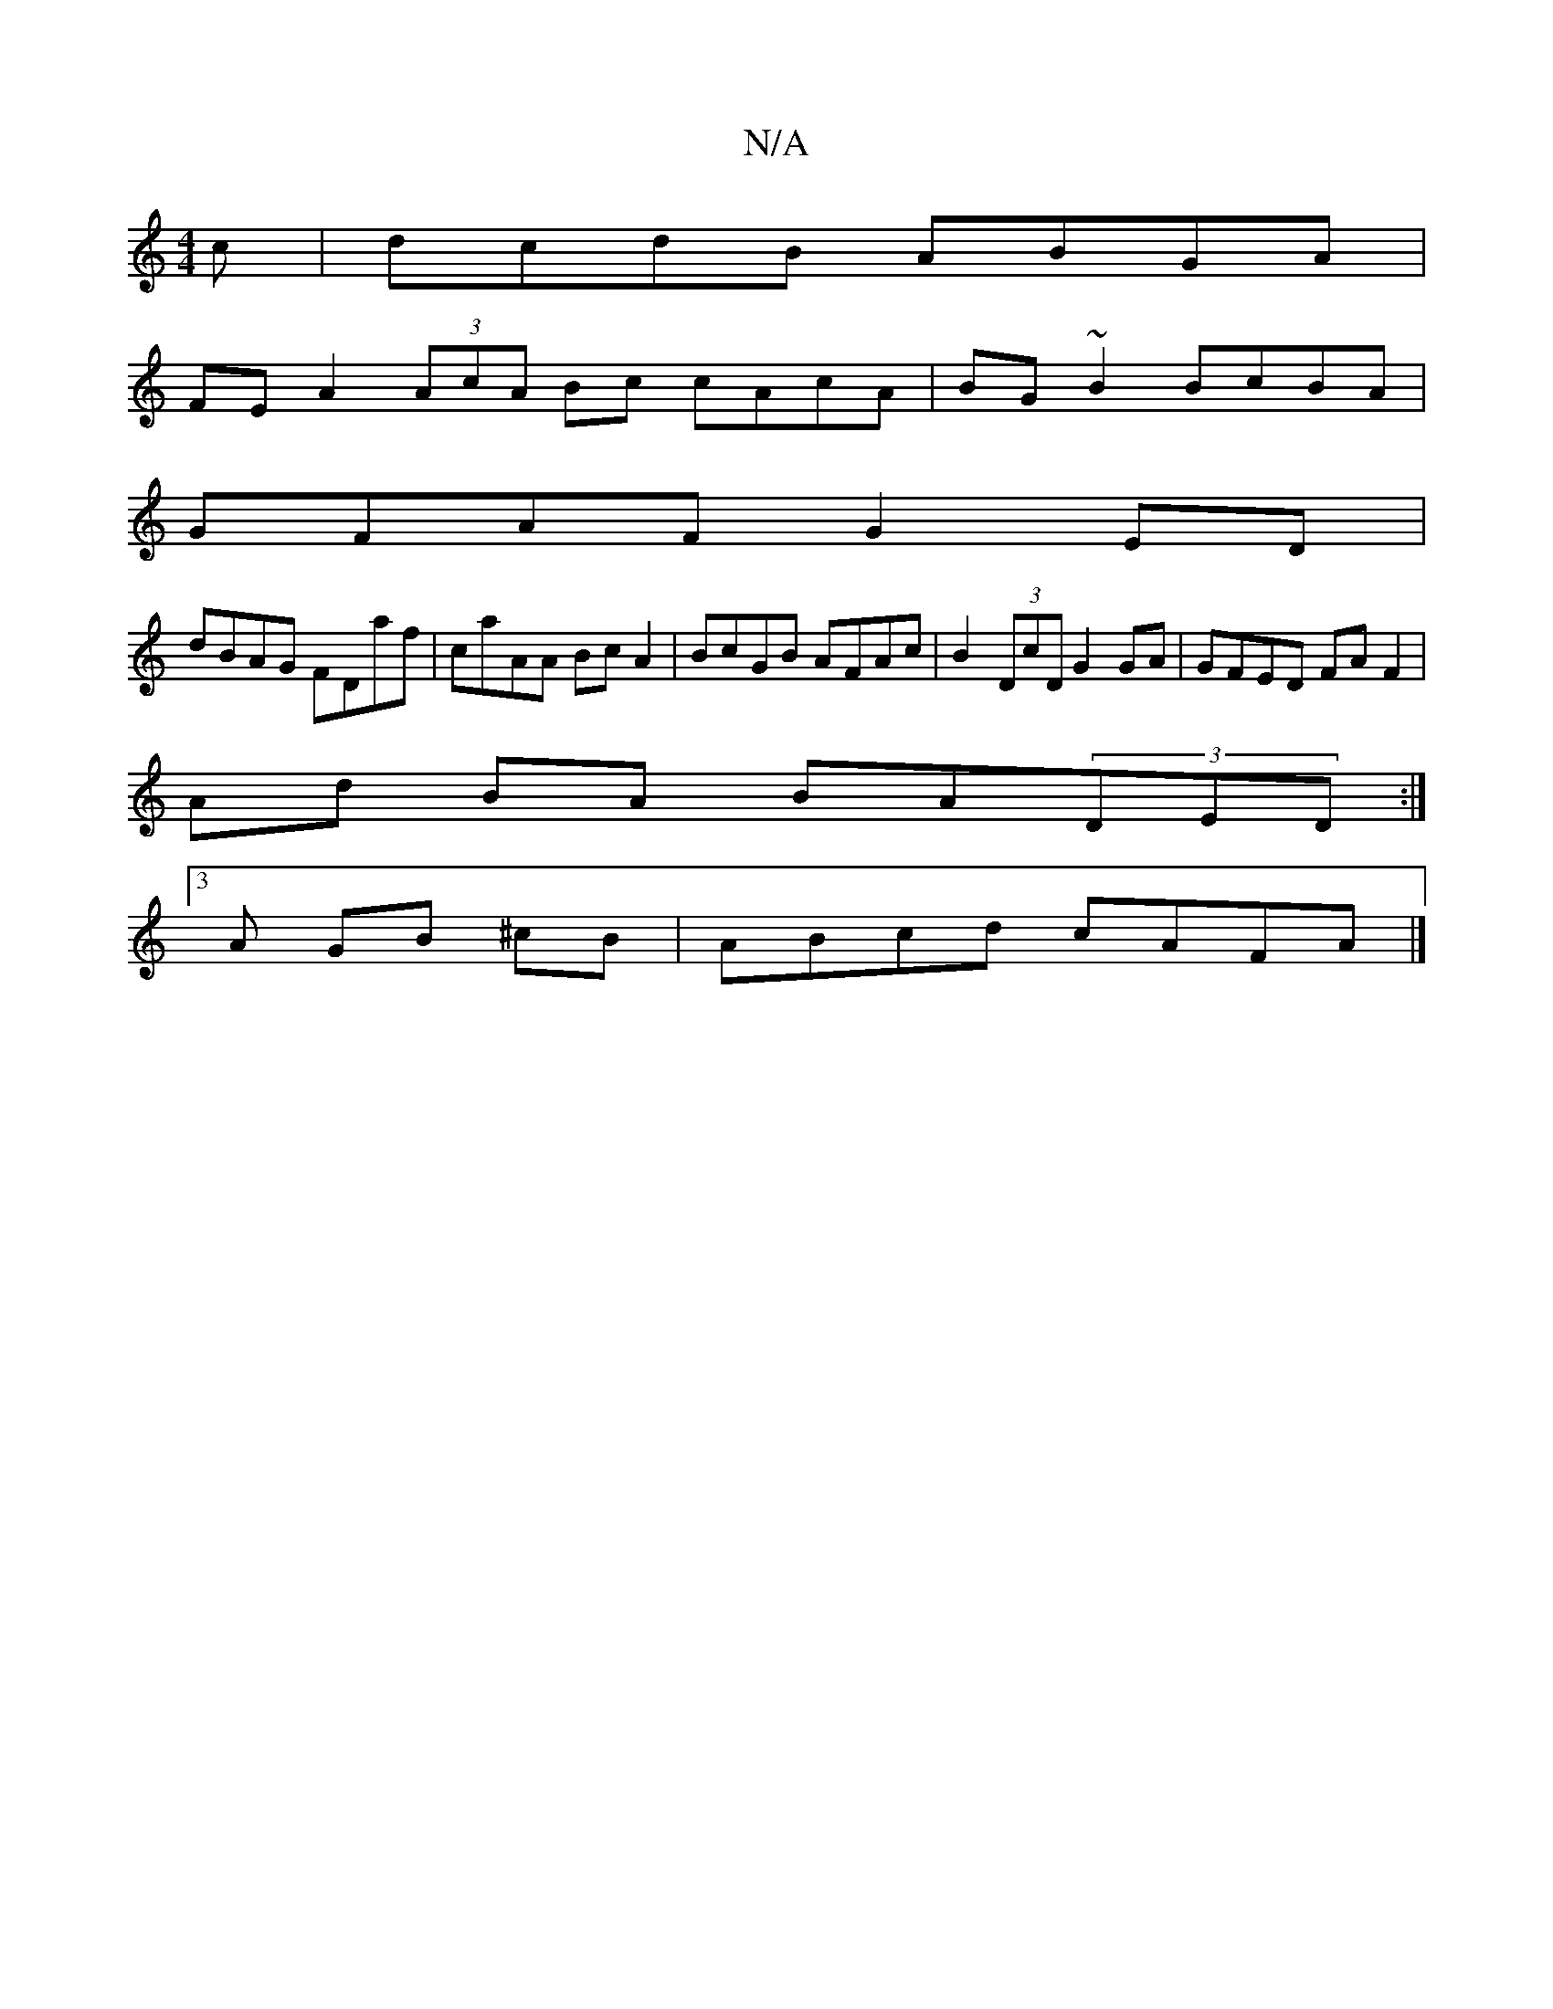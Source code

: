 X:1
T:N/A
M:4/4
R:N/A
K:Cmajor
c | dcdB ABGA |
FEA2 (3AcA Bc cAcA | BG~B2 BcBA |
GFAF G2 ED |
dBAG FDaf | caAA Bc A2 | BcGB AFAc | B2 (3DcD G2 GA | GFED FA F2 |
Ad BA BA(3DED :|
[3 A GB ^cB | ABcd cAFA |]

|:f2f2 dFAF|ECB,A, FG,, B